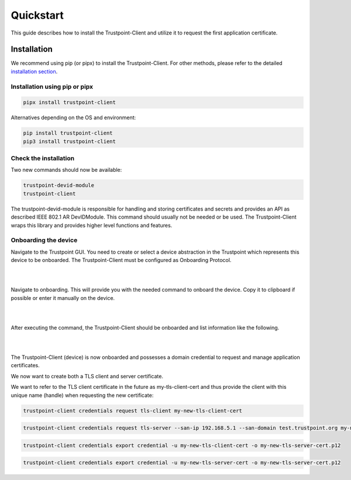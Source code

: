 Quickstart
==========

This guide describes how to install the Trustpoint-Client and utilize it to request the first application certificate.

Installation
------------

We recommend using pip (or pipx) to install the Trustpoint-Client.
For other methods, please refer to the detailed `installation section <https://trustpoint.readthedocs.io/en/latest/>`_.

Installation using pip or pipx
~~~~~~~~~~~~~~~~~~~~~~~~~~~~~~

.. code-block:: bash

    pipx install trustpoint-client


Alternatives depending on the OS and environment:

.. code-block:: bash

    pip install trustpoint-client
    pip3 install trustpoint-client


Check the installation
~~~~~~~~~~~~~~~~~~~~~~

Two new commands should now be available:

.. code-block:: bash

    trustpoint-devid-module
    trustpoint-client

The trustpoint-devid-module is responsible for handling and storing certificates and secrets and provides an API
as described IEEE 802.1 AR DevIDModule. This command should usually not be needed or be used. The Trustpoint-Client
wraps this library and provides higher level functions and features.


Onboarding the device
~~~~~~~~~~~~~~~~~~~~~

Navigate to the Trustpoint GUI. You need to create or select a device abstraction in the Trustpoint which
represents this device to be onboarded. The Trustpoint-Client must be configured as Onboarding Protocol.

|

.. image:: _static/quickstart-devices.png
    :align: center

|

Navigate to onboarding. This will provide you with the needed command to onboard the device.
Copy it to clipboard if possible or enter it manually on the device.

|

.. image:: _static/quickstart-onboarding-command.png
    :align: center

|

After executing the command, the Trustpoint-Client should be onboarded and list information like the following.

|

.. image:: _static/quickstart-onboarded.png
    :align: center

|

The Trustpoint-Client (device) is now onboarded and possesses a domain credential to request and manage
application certificates.

We now want to create both a TLS client and server certificate.

We want to refer to the TLS client certificate in the future as my-tls-client-cert and thus provide the client with
this unique name (handle) when requesting the new certificate:

.. code-block:: bash

    trustpoint-client credentials request tls-client my-new-tls-client-cert


.. code-block:: bash

    trustpoint-client credentials request tls-server --san-ip 192.168.5.1 --san-domain test.trustpoint.org my-new-tls-server-cert

.. code-block:: bash

    trustpoint-client credentials export credential -u my-new-tls-client-cert -o my-new-tls-server-cert.p12

.. code-block:: bash

    trustpoint-client credentials export credential -u my-new-tls-server-cert -o my-new-tls-server-cert.p12
